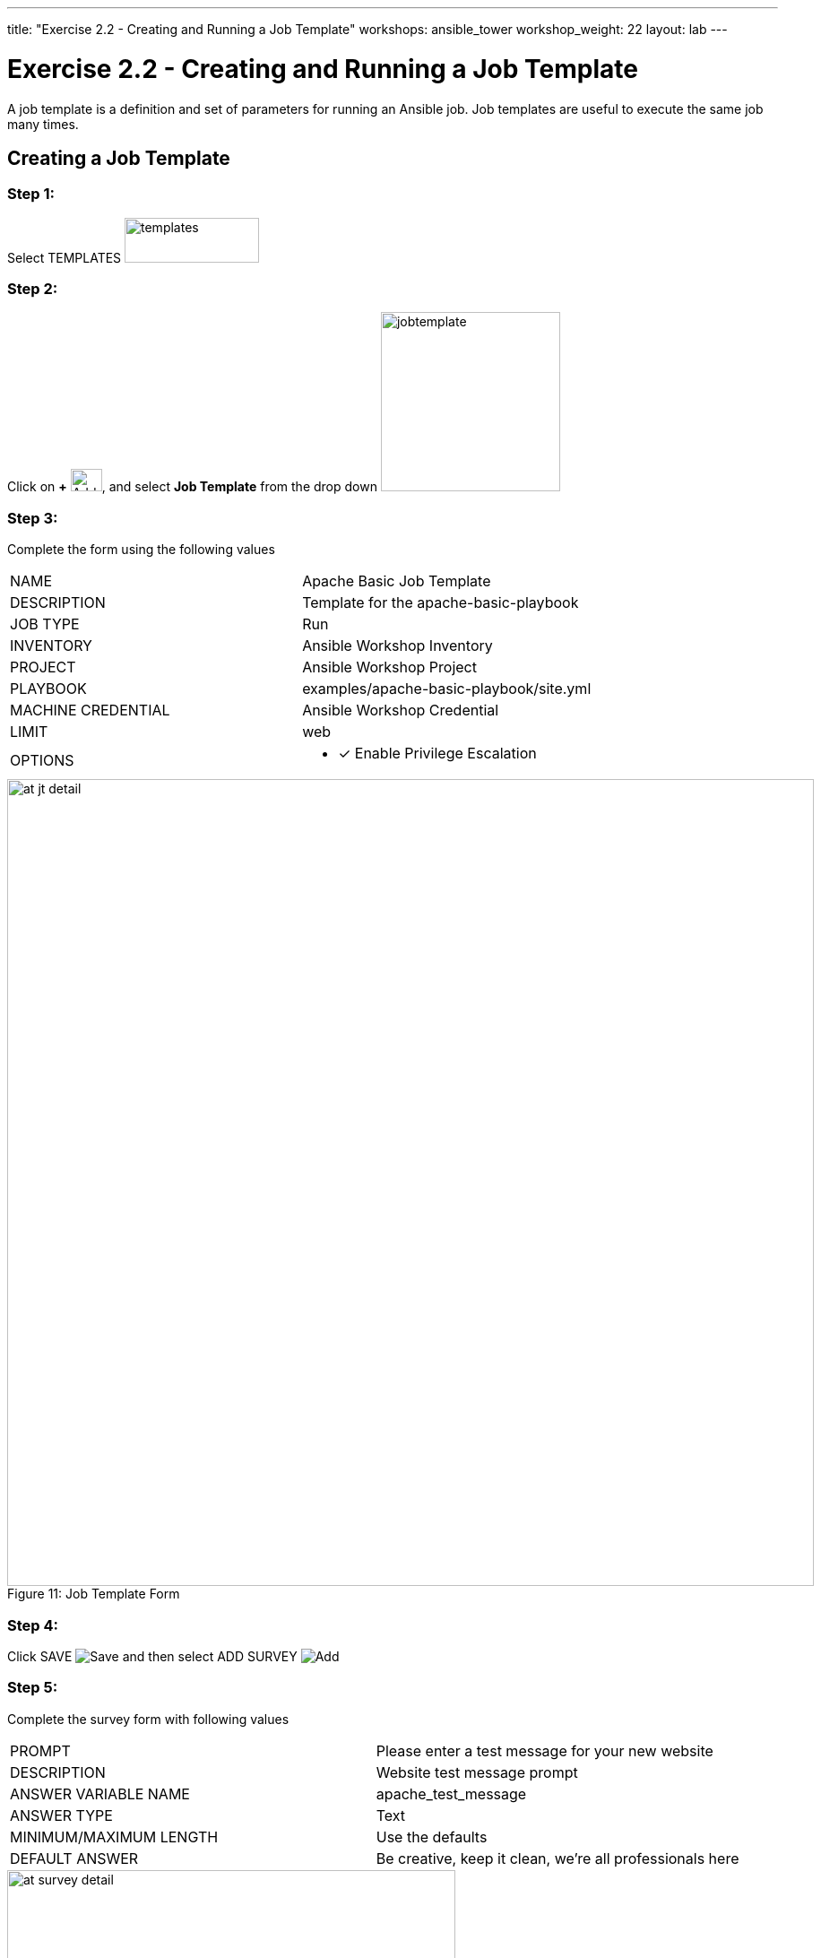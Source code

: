 ---
title: "Exercise 2.2 - Creating and Running a Job Template"
workshops: ansible_tower
workshop_weight: 22
layout: lab
---

:license_url: http://ansible-workshop-bos.redhatgov.io/wslic.txt
:icons: font
:imagesdir: /workshops/ansible_tower/images

= Exercise 2.2 - Creating and Running a Job Template



A job template is a definition and set of parameters for running an Ansible job.
Job templates are useful to execute the same job many times.


== Creating a Job Template


=== Step 1:

Select TEMPLATES image:at_templates.png[templates,150,50]

=== Step 2:

Click on *+* image:at_add.png[Add,35,25], and select *Job Template* from the drop down image:at_jobtemplate.png[jobtemplate,200]

=== Step 3:

Complete the form using the following values

|===
|NAME |Apache Basic Job Template
|DESCRIPTION|Template for the apache-basic-playbook
|JOB TYPE|Run
|INVENTORY|Ansible Workshop Inventory
|PROJECT|Ansible Workshop Project
|PLAYBOOK|examples/apache-basic-playbook/site.yml
|MACHINE CREDENTIAL|Ansible Workshop Credential
|LIMIT|web
|OPTIONS
a|
- [*] Enable Privilege Escalation
|===



image::at_jt_detail.png[caption="Figure 11: ",900,title="Job Template Form"]



=== Step 4:

Click SAVE image:at_save.png[Save] and then select ADD SURVEY image:at_addsurvey.png[Add]

=== Step 5:

Complete the survey form with following values

|===
|PROMPT|Please enter a test message for your new website
|DESCRIPTION|Website test message prompt
|ANSWER VARIABLE NAME|apache_test_message
|ANSWER TYPE|Text
|MINIMUM/MAXIMUM LENGTH| Use the defaults
|DEFAULT ANSWER| Be creative, keep it clean, we're all professionals here
|===



image::at_survey_detail.png[caption="Figure 12: ",500,title="Survey Form"]



=== Step 6:

Select ADD image:at_add.png[Add,35,25]

=== Step 7:

Select SAVE image:at_save.png[Add,35,25]

=== Step 8:

Back on the main Job Template page, select SAVE image:at_save.png[Add,35,25] again.




== Running a Job Template

Now that you've sucessfully creating your Job Template, you are ready to launch it.
Once you do, you will be redirected to a job screen which is refreshing in realtime
showing you the status of the job.


=== Step 1:

Select TEMPLATES
[NOTE]
Alternatively, if you haven't navigated away from the job templates creation page, you can scroll down to see all existing job templates

=== Step 2:

Click on the rocketship icon image:at_launch_icon.png[Add,35,25] for the *Apache Basic Job Template*

=== Step 3:

When prompted, enter your desired test message


image::at_survey_prompt.png[caption="Figure 13: ",title="Survey Prompt",300]



=== Step 4:

Select *NEXT*

Select *LAUNCH*

image:at_survey_launch.png[SurveyL,500]

=== Step 5:

Sit back, watch the magic happen

One of the first things you will notice is the summary section.  This gives you details about
your job such as who launched it, what playbook it's running, what the status is, i.e. pending, running, or complete.



image::at_job_status.png[caption="Figure 14: ",title="Job Summary"]



Scrolling down, you will be able to see details on the play and each task in the playbook.



image::at_job_tasklist.png[caption="Figure 15: ",title="Play and Task Details"]



To the right, you can view standard output; the same way you could if you were running Ansible Core
from the command line.



image::at_job_stdout.png[caption="Figure 16: ",900,title="Job Standard Output"]



=== Step 6:

Once your job is sucessful, navigate to your new website, where *workshopname* is the name of your workshop, and *#* is your student number:

[source,bash]
----
{{< urifqdn "http://" "node" "" >}}
----


If all went well, you should see something like this, but with your own custom message:



image::at_web_tm.png[caption="Figure 17: ",title="New Website with Personalized Test Message"]





== End Result
At this point in the workshop, you've experienced the core functionality of Ansible Tower.  But wait... there's more!
You've just begun to explore the possibilities of Ansible Core and Tower.  Take a look at the resources page in this guide
to explore some more features.

{{< importPartial "footer/footer.html" >}}
